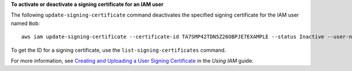 **To activate or deactivate a signing certificate for an IAM user**

The following ``update-signing-certificate`` command deactivates the specified signing certificate for the IAM user named ``Bob``::

  aws iam update-signing-certificate --certificate-id TA7SMP42TDN5Z26OBPJE7EXAMPLE --status Inactive --user-name Bob

To get the ID for a signing certificate, use the ``list-signing-certificates`` command.

For more information, see `Creating and Uploading a User Signing Certificate`_ in the *Using IAM* guide.

.. _`Creating and Uploading a User Signing Certificate`: http://docs.aws.amazon.com/IAM/latest/UserGuide/Using_UploadCertificate.html

